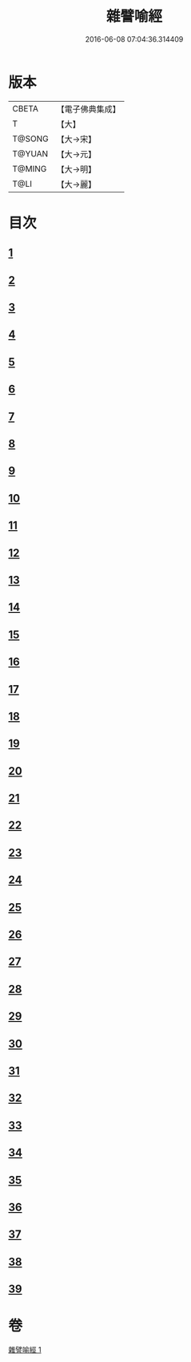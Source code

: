 #+TITLE: 雜譬喻經 
#+DATE: 2016-06-08 07:04:36.314409

* 版本
 |     CBETA|【電子佛典集成】|
 |         T|【大】     |
 |    T@SONG|【大→宋】   |
 |    T@YUAN|【大→元】   |
 |    T@MING|【大→明】   |
 |      T@LI|【大→麗】   |

* 目次
** [[file:KR6b0064_001.txt::001-0522c5][1]]
** [[file:KR6b0064_001.txt::001-0522c21][2]]
** [[file:KR6b0064_001.txt::001-0523a7][3]]
** [[file:KR6b0064_001.txt::001-0523a28][4]]
** [[file:KR6b0064_001.txt::001-0523b7][5]]
** [[file:KR6b0064_001.txt::001-0523b25][6]]
** [[file:KR6b0064_001.txt::001-0523c13][7]]
** [[file:KR6b0064_001.txt::001-0523c29][8]]
** [[file:KR6b0064_001.txt::001-0524a21][9]]
** [[file:KR6b0064_001.txt::001-0525a16][10]]
** [[file:KR6b0064_001.txt::001-0525b9][11]]
** [[file:KR6b0064_001.txt::001-0525b20][12]]
** [[file:KR6b0064_001.txt::001-0525b24][13]]
** [[file:KR6b0064_001.txt::001-0525b29][14]]
** [[file:KR6b0064_001.txt::001-0525c10][15]]
** [[file:KR6b0064_001.txt::001-0526a13][16]]
** [[file:KR6b0064_001.txt::001-0526b20][17]]
** [[file:KR6b0064_001.txt::001-0526c11][18]]
** [[file:KR6b0064_001.txt::001-0526c21][19]]
** [[file:KR6b0064_001.txt::001-0527a5][20]]
** [[file:KR6b0064_001.txt::001-0527a25][21]]
** [[file:KR6b0064_001.txt::001-0527b29][22]]
** [[file:KR6b0064_001.txt::001-0527c9][23]]
** [[file:KR6b0064_001.txt::001-0527c21][24]]
** [[file:KR6b0064_001.txt::001-0528a4][25]]
** [[file:KR6b0064_001.txt::001-0528a12][26]]
** [[file:KR6b0064_001.txt::001-0528a24][27]]
** [[file:KR6b0064_001.txt::001-0528b10][28]]
** [[file:KR6b0064_001.txt::001-0528c11][29]]
** [[file:KR6b0064_001.txt::001-0528c29][30]]
** [[file:KR6b0064_001.txt::001-0529a18][31]]
** [[file:KR6b0064_001.txt::001-0529b9][32]]
** [[file:KR6b0064_001.txt::001-0529b20][33]]
** [[file:KR6b0064_001.txt::001-0529c1][34]]
** [[file:KR6b0064_001.txt::001-0529c22][35]]
** [[file:KR6b0064_001.txt::001-0530a13][36]]
** [[file:KR6b0064_001.txt::001-0530c13][37]]
** [[file:KR6b0064_001.txt::001-0530c20][38]]
** [[file:KR6b0064_001.txt::001-0531a3][39]]

* 卷
[[file:KR6b0064_001.txt][雜譬喻經 1]]

